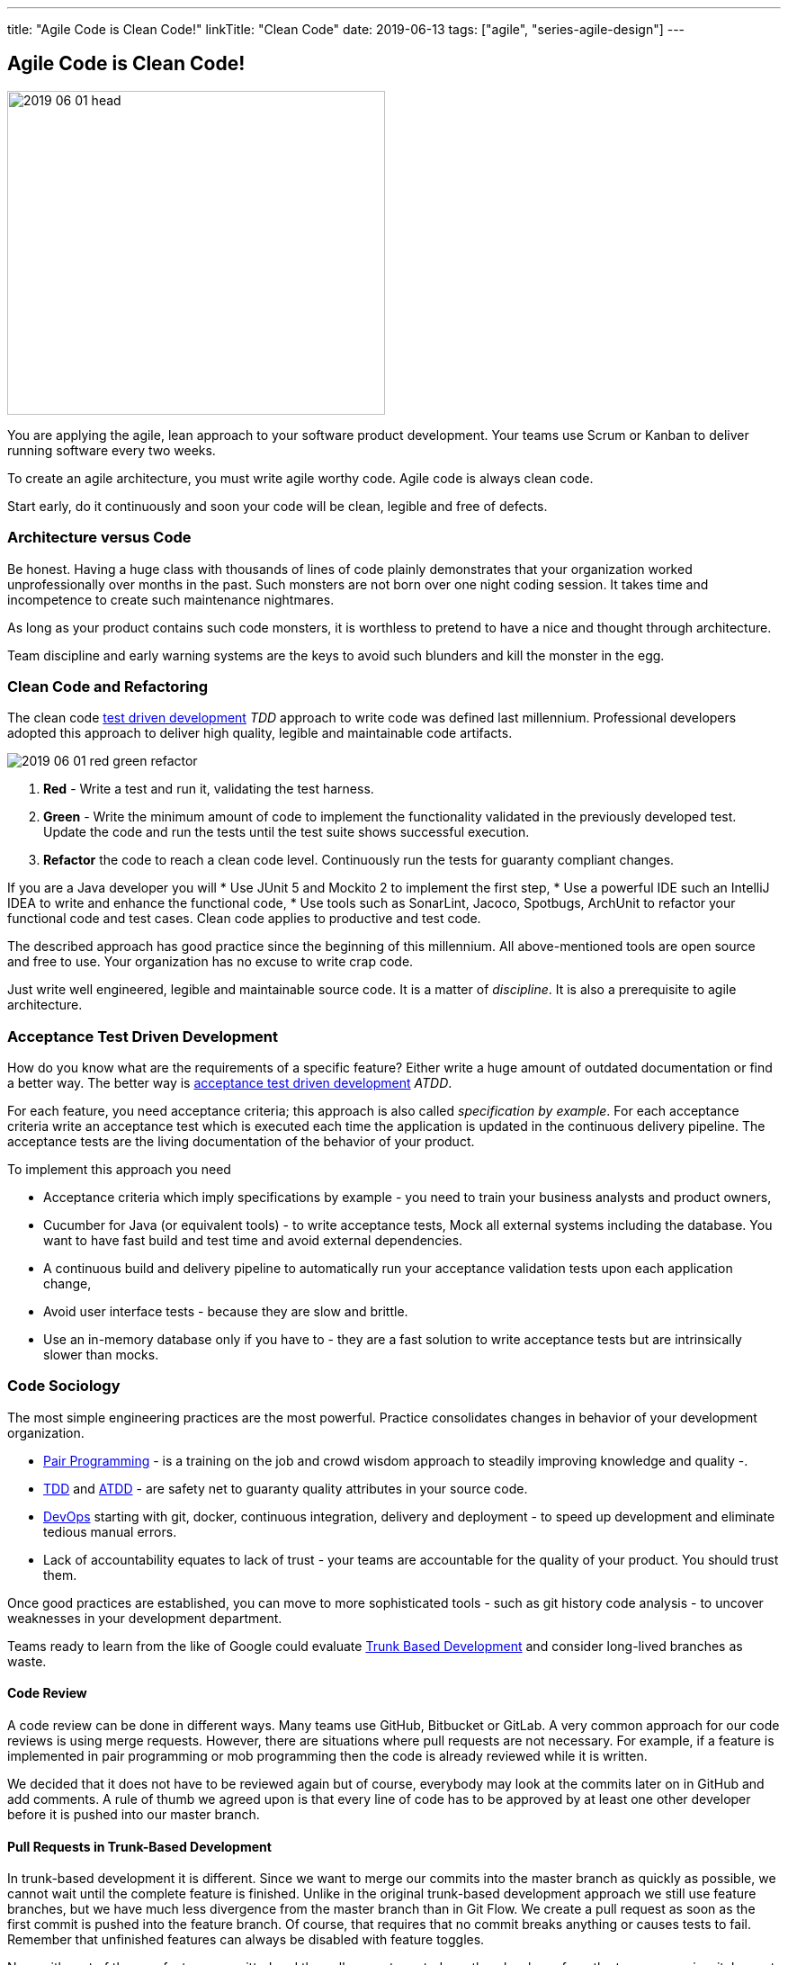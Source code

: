 ---
title: "Agile Code is Clean Code!"
linkTitle: "Clean Code"
date: 2019-06-13
tags: ["agile", "series-agile-design"]
---

== Agile Code is Clean Code!
:author: Marcel Baumann
:email: <marcel.baumann@tangly.net>
:homepage: https://www.tangly.net/
:company: https://www.tangly.net/[tangly llc]

image::2019-06-01-head.png[width=420,height=360,role=left]

You are applying the agile, lean approach to your software product development.
Your teams use Scrum or Kanban to deliver running software every two weeks.

To create an agile architecture, you must write agile worthy code.
Agile code is always clean code.

Start early, do it continuously and soon your code will be clean, legible and free of defects.

=== Architecture versus Code

Be honest.
Having a huge class with thousands of lines of code plainly demonstrates that your organization worked unprofessionally over months in the past.
Such monsters are not born over one night coding session.
It takes time and incompetence to create such maintenance nightmares.

As long as your product contains such code monsters, it is worthless to pretend to have a nice and thought through architecture.

Team discipline and early warning systems are the keys to avoid such blunders and kill the monster in the egg.

=== Clean Code and Refactoring

The clean code https://en.wikipedia.org/wiki/Test-driven_development[test driven development] _TDD_ approach to write code was defined last millennium.
Professional developers adopted this approach to deliver high quality, legible and maintainable code artifacts.

image::2019-06-01-red-green-refactor.png[float="left]
. *Red* - Write a test and run it, validating the test harness.
. *Green* - Write the minimum amount of code to implement the functionality validated in the previously developed test.
Update the code and run the tests until the test suite shows successful execution.
. *Refactor* the code to reach a clean code level.
Continuously run the tests for guaranty compliant changes.

If you are a Java developer you will * Use JUnit 5 and Mockito 2 to implement the first step, * Use a powerful IDE such an IntelliJ IDEA to write and enhance the functional code, * Use tools such as SonarLint, Jacoco, Spotbugs, ArchUnit to refactor your functional code and test cases.
Clean code applies to productive and test code.

The described approach has good practice since the beginning of this millennium.
All above-mentioned tools are open source and free to use.
Your organization has no excuse to write crap code.

Just write well engineered, legible and maintainable source code.
It is a matter of _discipline_.
It is also a prerequisite to agile architecture.

=== Acceptance Test Driven Development

How do you know what are the requirements of a specific feature?
Either write a huge amount of outdated documentation or find a better way.
The better way is https://en.wikipedia.org/wiki/Acceptance_test%E2%80%93driven_development[acceptance test driven development] _ATDD_.

For each feature, you need acceptance criteria; this approach is also called _specification by example_.
For each acceptance criteria write an acceptance test which is executed each time the application is updated in the continuous delivery pipeline.
The acceptance tests are the living documentation of the behavior of your product.

To implement this approach you need

* Acceptance criteria which imply specifications by example - you need to train your business analysts and product owners,
* Cucumber for Java (or equivalent tools) - to write acceptance tests, Mock all external systems including the database.
You want to have fast build and test time and avoid external dependencies.
* A continuous build and delivery pipeline to automatically run your acceptance validation tests upon each application change,
* Avoid user interface tests - because they are slow and brittle.
* Use an in-memory database only if you have to - they are a fast solution to write acceptance tests but are intrinsically slower than mocks.

=== Code Sociology

The most simple engineering practices are the most powerful.
Practice consolidates changes in behavior of your development organization.

* https://en.wikipedia.org/wiki/Pair_programming[Pair Programming] - is a training on the job and crowd wisdom approach to steadily improving knowledge and quality -.
* https://en.wikipedia.org/wiki/Test-driven_development[TDD] and https://en.wikipedia.org/wiki/Acceptance_test%E2%80%93driven_development[ATDD] - are safety net to guaranty quality attributes in your source code.
* https://en.wikipedia.org/wiki/DevOps[DevOps] starting with git, docker, continuous integration, delivery and deployment - to speed up development and eliminate tedious manual errors.
* Lack of accountability equates to lack of trust - your teams are accountable for the quality of your product.
You should trust them.

Once good practices are established, you can move to more sophisticated tools - such as git history code analysis - to uncover weaknesses in your development department.

Teams ready to learn from the like of Google could evaluate https://trunkbaseddevelopment.com/[Trunk Based Development] and consider long-lived branches as waste.

==== Code Review

A code review can be done in different ways.
Many teams use GitHub, Bitbucket or GitLab.
A very common approach for our code reviews is using merge requests.
However, there are situations where pull requests are not necessary.
For example, if a feature is implemented in pair programming or mob programming then the code is already reviewed while it is written.

We decided that it does not have to be reviewed again but of course, everybody may look at the commits later on in GitHub and add comments.
A rule of thumb we agreed upon is that every line of code has to be approved by at least one other developer before it is pushed into our master branch.

==== Pull Requests in Trunk-Based Development

In trunk-based development it is different.
Since we want to merge our commits into the master branch as quickly as possible, we cannot wait until the complete feature is finished.
Unlike in the original trunk-based development approach we still use feature branches, but we have much less divergence from the master branch than in Git Flow.
We create a pull request as soon as the first commit is pushed into the feature branch.
Of course, that requires that no commit breaks anything or causes tests to fail.
Remember that unfinished features can always be disabled with feature toggles.

Now, with part of the new feature committed and the pull request created, another developer from the team can review it.
In most cases, that does not happen immediately because the developers don’t want to interrupt their work every time a team member pushes a commit.
Instead, the code reviews are done when another developer is open for it.
Meanwhile, the pull request might grow by a few commits.

The code is not always reviewed immediately after the commit.
In most cases it reaches the master branch much quicker than in Git Flow.

=== Agile Architecture Series

The agile architecture track contains the following blogs

. link:../../2019/agile-architecture-principles[Agile Architecture Principles]
. link:../../2019/agile-code-is-clean-code[Agile Code is Clean Code!]
. link:../../2019/agile-architecture-within-scrum[Agile Architecture within Scrum]
. link:../../2020/agile-component-design[Agile Component Design]
. link:../../2020/legacy-systems-refactoring[Legacy Systems Refactoring]
. link:../../2020/how-agile-collaborators-learn[How Agile Collaborators Learn]

We also published our https://www.tangly.net/insights/continuous-learning/agile-architecture-course[agile architecture course] (3 ECTS) used for teaching computer science students at bachelor level at Swiss technical universities.
